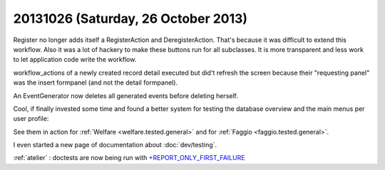 ====================================
20131026 (Saturday, 26 October 2013)
====================================


Register no longer adds itself a RegisterAction and DeregisterAction.
That's because it was difficult to extend this workflow.
Also it was a lot of hackery to make these buttons run for all subclasses.
It is more transparent and less work to let application code write the 
workflow.

workflow_actions of a newly created record detail executed but 
did't refresh the screen because their "requesting panel" was 
the insert formpanel (and not the detail formpanel).

An EventGenerator now deletes all generated events before deleting herself.

Cool, if finally invested some time and found a better system for 
testing the database overview and the main menus per user profile:

See them in action for 
:ref:`Welfare <welfare.tested.general>`
and for 
:ref:`Faggio <faggio.tested.general>`.

I even started a new page of documentation about :doc:`dev/testing`.

:ref:`atelier` : doctests are now being run with 
`+REPORT_ONLY_FIRST_FAILURE
<http://docs.python.org/2/library/doctest.html#doctest.REPORT_ONLY_FIRST_FAILURE>`_

